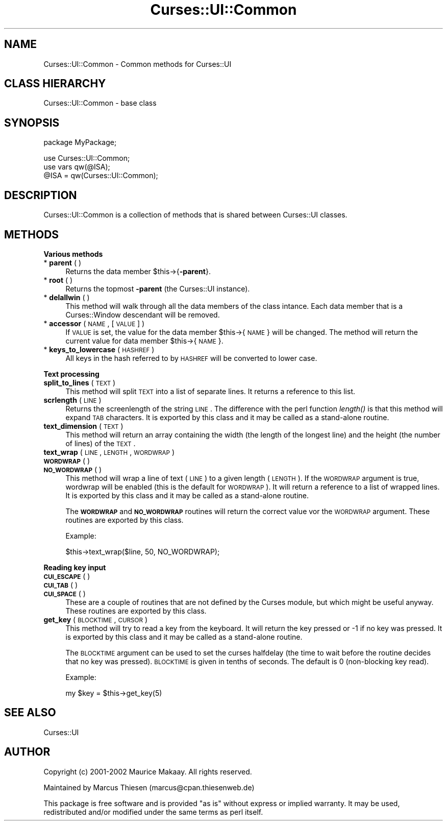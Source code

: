 .\" Automatically generated by Pod::Man v1.37, Pod::Parser v1.14
.\"
.\" Standard preamble:
.\" ========================================================================
.de Sh \" Subsection heading
.br
.if t .Sp
.ne 5
.PP
\fB\\$1\fR
.PP
..
.de Sp \" Vertical space (when we can't use .PP)
.if t .sp .5v
.if n .sp
..
.de Vb \" Begin verbatim text
.ft CW
.nf
.ne \\$1
..
.de Ve \" End verbatim text
.ft R
.fi
..
.\" Set up some character translations and predefined strings.  \*(-- will
.\" give an unbreakable dash, \*(PI will give pi, \*(L" will give a left
.\" double quote, and \*(R" will give a right double quote.  | will give a
.\" real vertical bar.  \*(C+ will give a nicer C++.  Capital omega is used to
.\" do unbreakable dashes and therefore won't be available.  \*(C` and \*(C'
.\" expand to `' in nroff, nothing in troff, for use with C<>.
.tr \(*W-|\(bv\*(Tr
.ds C+ C\v'-.1v'\h'-1p'\s-2+\h'-1p'+\s0\v'.1v'\h'-1p'
.ie n \{\
.    ds -- \(*W-
.    ds PI pi
.    if (\n(.H=4u)&(1m=24u) .ds -- \(*W\h'-12u'\(*W\h'-12u'-\" diablo 10 pitch
.    if (\n(.H=4u)&(1m=20u) .ds -- \(*W\h'-12u'\(*W\h'-8u'-\"  diablo 12 pitch
.    ds L" ""
.    ds R" ""
.    ds C` ""
.    ds C' ""
'br\}
.el\{\
.    ds -- \|\(em\|
.    ds PI \(*p
.    ds L" ``
.    ds R" ''
'br\}
.\"
.\" If the F register is turned on, we'll generate index entries on stderr for
.\" titles (.TH), headers (.SH), subsections (.Sh), items (.Ip), and index
.\" entries marked with X<> in POD.  Of course, you'll have to process the
.\" output yourself in some meaningful fashion.
.if \nF \{\
.    de IX
.    tm Index:\\$1\t\\n%\t"\\$2"
..
.    nr % 0
.    rr F
.\}
.\"
.\" For nroff, turn off justification.  Always turn off hyphenation; it makes
.\" way too many mistakes in technical documents.
.hy 0
.if n .na
.\"
.\" Accent mark definitions (@(#)ms.acc 1.5 88/02/08 SMI; from UCB 4.2).
.\" Fear.  Run.  Save yourself.  No user-serviceable parts.
.    \" fudge factors for nroff and troff
.if n \{\
.    ds #H 0
.    ds #V .8m
.    ds #F .3m
.    ds #[ \f1
.    ds #] \fP
.\}
.if t \{\
.    ds #H ((1u-(\\\\n(.fu%2u))*.13m)
.    ds #V .6m
.    ds #F 0
.    ds #[ \&
.    ds #] \&
.\}
.    \" simple accents for nroff and troff
.if n \{\
.    ds ' \&
.    ds ` \&
.    ds ^ \&
.    ds , \&
.    ds ~ ~
.    ds /
.\}
.if t \{\
.    ds ' \\k:\h'-(\\n(.wu*8/10-\*(#H)'\'\h"|\\n:u"
.    ds ` \\k:\h'-(\\n(.wu*8/10-\*(#H)'\`\h'|\\n:u'
.    ds ^ \\k:\h'-(\\n(.wu*10/11-\*(#H)'^\h'|\\n:u'
.    ds , \\k:\h'-(\\n(.wu*8/10)',\h'|\\n:u'
.    ds ~ \\k:\h'-(\\n(.wu-\*(#H-.1m)'~\h'|\\n:u'
.    ds / \\k:\h'-(\\n(.wu*8/10-\*(#H)'\z\(sl\h'|\\n:u'
.\}
.    \" troff and (daisy-wheel) nroff accents
.ds : \\k:\h'-(\\n(.wu*8/10-\*(#H+.1m+\*(#F)'\v'-\*(#V'\z.\h'.2m+\*(#F'.\h'|\\n:u'\v'\*(#V'
.ds 8 \h'\*(#H'\(*b\h'-\*(#H'
.ds o \\k:\h'-(\\n(.wu+\w'\(de'u-\*(#H)/2u'\v'-.3n'\*(#[\z\(de\v'.3n'\h'|\\n:u'\*(#]
.ds d- \h'\*(#H'\(pd\h'-\w'~'u'\v'-.25m'\f2\(hy\fP\v'.25m'\h'-\*(#H'
.ds D- D\\k:\h'-\w'D'u'\v'-.11m'\z\(hy\v'.11m'\h'|\\n:u'
.ds th \*(#[\v'.3m'\s+1I\s-1\v'-.3m'\h'-(\w'I'u*2/3)'\s-1o\s+1\*(#]
.ds Th \*(#[\s+2I\s-2\h'-\w'I'u*3/5'\v'-.3m'o\v'.3m'\*(#]
.ds ae a\h'-(\w'a'u*4/10)'e
.ds Ae A\h'-(\w'A'u*4/10)'E
.    \" corrections for vroff
.if v .ds ~ \\k:\h'-(\\n(.wu*9/10-\*(#H)'\s-2\u~\d\s+2\h'|\\n:u'
.if v .ds ^ \\k:\h'-(\\n(.wu*10/11-\*(#H)'\v'-.4m'^\v'.4m'\h'|\\n:u'
.    \" for low resolution devices (crt and lpr)
.if \n(.H>23 .if \n(.V>19 \
\{\
.    ds : e
.    ds 8 ss
.    ds o a
.    ds d- d\h'-1'\(ga
.    ds D- D\h'-1'\(hy
.    ds th \o'bp'
.    ds Th \o'LP'
.    ds ae ae
.    ds Ae AE
.\}
.rm #[ #] #H #V #F C
.\" ========================================================================
.\"
.IX Title "Curses::UI::Common 3"
.TH Curses::UI::Common 3 "2003-10-15" "perl v5.8.3" "User Contributed Perl Documentation"
.SH "NAME"
Curses::UI::Common \- Common methods for Curses::UI
.SH "CLASS HIERARCHY"
.IX Header "CLASS HIERARCHY"
.Vb 1
\& Curses::UI::Common - base class
.Ve
.SH "SYNOPSIS"
.IX Header "SYNOPSIS"
.Vb 1
\&    package MyPackage;
.Ve
.PP
.Vb 3
\&    use Curses::UI::Common;
\&    use vars qw(@ISA);
\&    @ISA = qw(Curses::UI::Common);
.Ve
.SH "DESCRIPTION"
.IX Header "DESCRIPTION"
Curses::UI::Common is a collection of methods that is
shared between Curses::UI classes.
.SH "METHODS"
.IX Header "METHODS"
.Sh "Various methods"
.IX Subsection "Various methods"
.IP "* \fBparent\fR ( )" 4
.IX Item "parent ( )"
Returns the data member \f(CW$this\fR\->{\fB\-parent\fR}.
.IP "* \fBroot\fR ( )" 4
.IX Item "root ( )"
Returns the topmost \fB\-parent\fR (the Curses::UI instance).
.IP "* \fBdelallwin\fR ( )" 4
.IX Item "delallwin ( )"
This method will walk through all the data members of the
class intance. Each data member that is a Curses::Window
descendant will be removed.
.IP "* \fBaccessor\fR ( \s-1NAME\s0, [\s-1VALUE\s0] )" 4
.IX Item "accessor ( NAME, [VALUE] )"
If \s-1VALUE\s0 is set, the value for the data member \f(CW$this\fR\->{\s-1NAME\s0} 
will be changed. The method will return the current value for
data member \f(CW$this\fR\->{\s-1NAME\s0}.
.IP "* \fBkeys_to_lowercase\fR ( \s-1HASHREF\s0 )" 4
.IX Item "keys_to_lowercase ( HASHREF )"
All keys in the hash referred to by \s-1HASHREF\s0 will be 
converted to lower case.
.Sh "Text processing"
.IX Subsection "Text processing"
.IP "\fBsplit_to_lines\fR ( \s-1TEXT\s0 )" 4
.IX Item "split_to_lines ( TEXT )"
This method will split \s-1TEXT\s0 into a list of separate lines.
It returns a reference to this list.
.IP "\fBscrlength\fR ( \s-1LINE\s0 )" 4
.IX Item "scrlength ( LINE )"
Returns the screenlength of the string \s-1LINE\s0. The difference
with the perl function \fIlength()\fR is that this method will
expand \s-1TAB\s0 characters. It is exported by this class and it may
be called as a stand-alone routine.
.IP "\fBtext_dimension\fR ( \s-1TEXT\s0 )" 4
.IX Item "text_dimension ( TEXT )"
This method will return an array containing the width 
(the length of the longest line) and the height (the
number of lines) of the \s-1TEXT\s0.
.IP "\fBtext_wrap\fR ( \s-1LINE\s0, \s-1LENGTH\s0, \s-1WORDWRAP\s0 )" 4
.IX Item "text_wrap ( LINE, LENGTH, WORDWRAP )"
.PD 0
.IP "\fB\s-1WORDWRAP\s0\fR ( )" 4
.IX Item "WORDWRAP ( )"
.IP "\fB\s-1NO_WORDWRAP\s0\fR ( )" 4
.IX Item "NO_WORDWRAP ( )"
.PD
This method will wrap a line of text (\s-1LINE\s0) to a 
given length (\s-1LENGTH\s0). If the \s-1WORDWRAP\s0 argument is
true, wordwrap will be enabled (this is the default
for \s-1WORDWRAP\s0). It will return a reference to a list
of wrapped lines. It is exported by this class and it may
be called as a stand-alone routine.
.Sp
The \fB\s-1WORDWRAP\s0\fR and \fB\s-1NO_WORDWRAP\s0\fR routines will
return the correct value vor the \s-1WORDWRAP\s0 argument.
These routines are exported by this class.
.Sp
Example:
.Sp
.Vb 1
\&    $this->text_wrap($line, 50, NO_WORDWRAP);
.Ve
.Sh "Reading key input"
.IX Subsection "Reading key input"
.IP "\fB\s-1CUI_ESCAPE\s0\fR ( )" 4
.IX Item "CUI_ESCAPE ( )"
.PD 0
.IP "\fB\s-1CUI_TAB\s0\fR ( )" 4
.IX Item "CUI_TAB ( )"
.IP "\fB\s-1CUI_SPACE\s0\fR ( )" 4
.IX Item "CUI_SPACE ( )"
.PD
These are a couple of routines that are not defined by the
Curses module, but which might be useful anyway. 
These routines are exported by this class.
.IP "\fBget_key\fR ( \s-1BLOCKTIME\s0, \s-1CURSOR\s0 )" 4
.IX Item "get_key ( BLOCKTIME, CURSOR )"
This method will try to read a key from the keyboard.
It will return the key pressed or \-1 if no key was 
pressed. It is exported by this class and it may
be called as a stand-alone routine.
.Sp
The \s-1BLOCKTIME\s0 argument can be used to set
the curses halfdelay (the time to wait before the
routine decides that no key was pressed). \s-1BLOCKTIME\s0 is
given in tenths of seconds. The default is 0 (non\-blocking
key read).
.Sp
Example:
.Sp
.Vb 1
\&    my $key = $this->get_key(5)
.Ve
.SH "SEE ALSO"
.IX Header "SEE ALSO"
Curses::UI
.SH "AUTHOR"
.IX Header "AUTHOR"
Copyright (c) 2001\-2002 Maurice Makaay. All rights reserved.
.PP
Maintained by Marcus Thiesen (marcus@cpan.thiesenweb.de)
.PP
This package is free software and is provided \*(L"as is\*(R" without express
or implied warranty. It may be used, redistributed and/or modified
under the same terms as perl itself.
